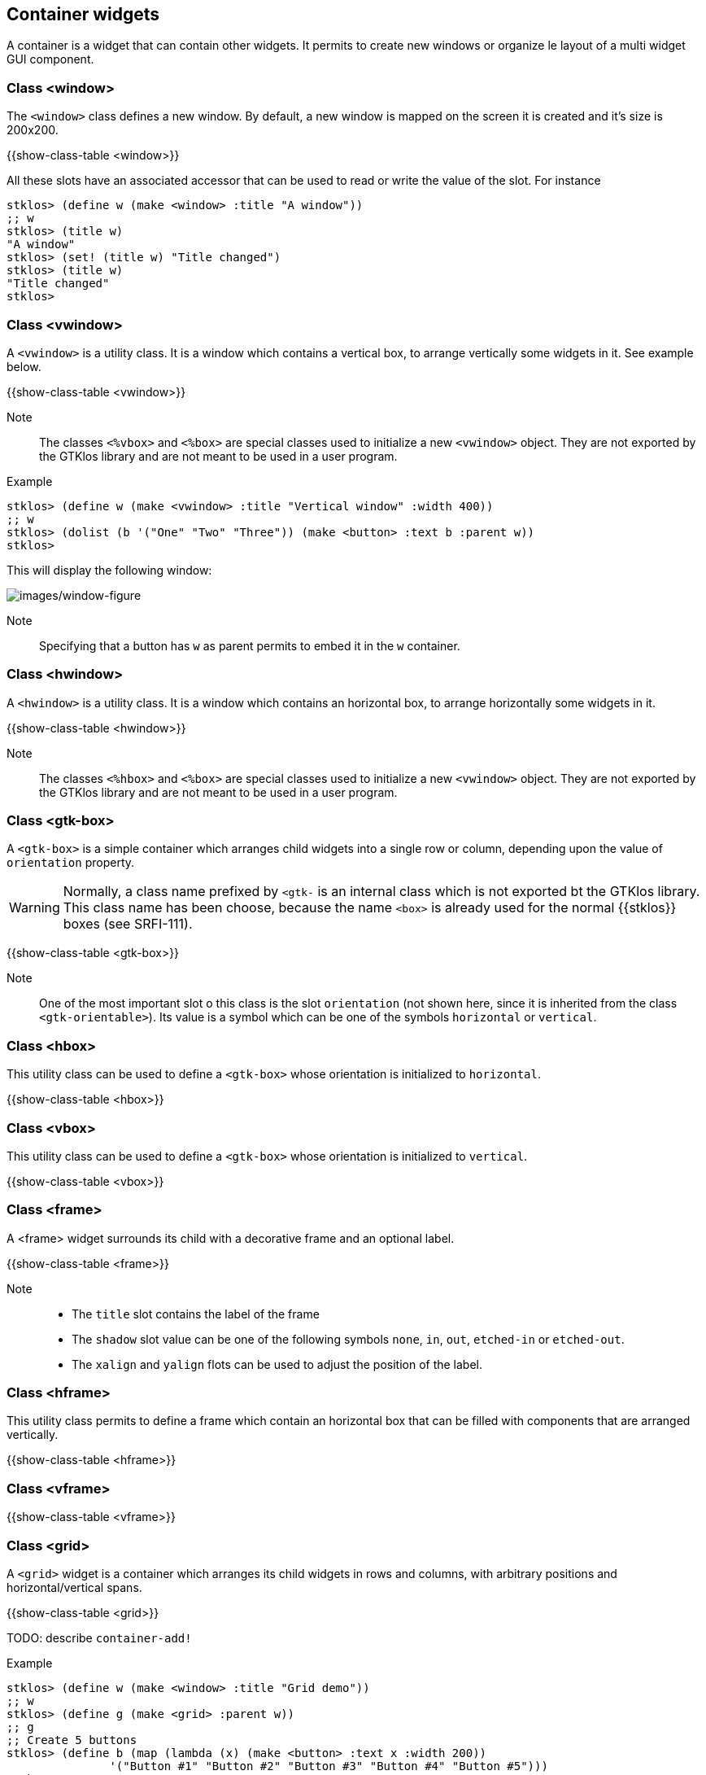 //  SPDX-License-Identifier: GFDL-1.3-or-later
//
//  Copyright © 2000-2024 Erick Gallesio <eg@stklos.net>
//
//           Author: Erick Gallesio [eg@stklos.net]
//    Creation date:  31-Oct-2024 09:48

== Container widgets

A container is a widget that can contain other widgets. It permits to
create new windows or organize le layout of a multi widget GUI
component.


[#class-window]
=== Class <window>

The `<window>` class defines a new window. By default, a new window is
mapped on the screen it is created and it's size is 200x200.

{{show-class-table <window>}}

All these slots have an associated accessor that can be used to read or
write the value of the slot. For instance

[source,scheme]
----
stklos> (define w (make <window> :title "A window"))
;; w
stklos> (title w)
"A window"
stklos> (set! (title w) "Title changed")
stklos> (title w)
"Title changed"
stklos>
----

[#class-vwindow]
=== Class <vwindow>

A `<vwindow>` is a utility class. It is a window which contains a vertical box,
to arrange vertically some widgets in it. See example below.

{{show-class-table <vwindow>}}

Note:: The classes `<%vbox>` and `<%box>` are special classes used to
initialize a new `<vwindow>` object. They are not exported by the GTKlos
library and are not meant to be used in a user program.


Example::

[source,scheme]
----
stklos> (define w (make <vwindow> :title "Vertical window" :width 400))
;; w
stklos> (dolist (b '("One" "Two" "Three")) (make <button> :text b :parent w))
stklos>
----

This will display the following window:

image::images/vwindow-figure.png[images/window-figure,align="center"]

Note:: Specifying that a button has `w` as parent permits to embed it in the `w` container.


[#class-hwindow]
=== Class <hwindow>

A `<hwindow>` is a utility class. It is a window which contains an horizontal box,
to arrange horizontally some widgets in it.

{{show-class-table <hwindow>}}

Note:: The classes `<%hbox>` and `<%box>` are special classes used to
initialize a new `<vwindow>` object. They are not exported by the GTKlos
library and are not meant to be used in a user program.


[#class-gtk-box]
=== Class <gtk-box>

A `<gtk-box>` is a simple container which arranges child widgets into a single row or column, depending upon the value of `orientation` property.


WARNING: Normally, a class name prefixed by `<gtk-` is an internal class which is not exported bt the GTKlos library. This class name has been choose, because the name `<box>` is already used for the normal {{stklos}} boxes (see SRFI-111).

{{show-class-table <gtk-box>}}

Note:: One of the most important slot o this class is the slot `orientation`
(not shown here, since it is inherited from the class `<gtk-orientable>`). Its
value is a symbol which can be one of the symbols `horizontal` or `vertical`.

[#class-hbox]
=== Class <hbox>

This utility class can be used to define a `<gtk-box>` whose orientation is
initialized to `horizontal`.

{{show-class-table <hbox>}}


[#class-vbox]
=== Class <vbox>

This utility class can be used to define a `<gtk-box>` whose orientation is
initialized to `vertical`.

{{show-class-table <vbox>}}

[#class-frame]
=== Class <frame>

A <frame> widget surrounds its child with a decorative frame and an optional label.

{{show-class-table <frame>}}

Note::

- The `title` slot contains the label of the frame
- The `shadow` slot value can be one of the following symbols `none`, `in`, `out`, `etched-in` or `etched-out`.
- The `xalign` and `yalign` flots can be used to adjust the position of the label.


[#class-hframe]
=== Class <hframe>

This utility class permits to define a frame which contain an horizontal box that can be filled with components that are arranged vertically.

{{show-class-table <hframe>}}

[#class-vframe]
=== Class <vframe>

{{show-class-table <vframe>}}

[#class-grid]
=== Class <grid>

A `<grid>` widget is a container which arranges its child widgets in rows and columns, with arbitrary positions and horizontal/vertical spans.

{{show-class-table <grid>}}

TODO: describe `container-add!`

Example::

[source,scheme]
----
stklos> (define w (make <window> :title "Grid demo"))
;; w
stklos> (define g (make <grid> :parent w))
;; g
;; Create 5 buttons
stklos> (define b (map (lambda (x) (make <button> :text x :width 200))
               '("Button #1" "Button #2" "Button #3" "Button #4" "Button #5")))
;; b
;; Add them to the grid
stklos> (container-add! g (list-ref b 0) #:left 0 #:top 0 :width 2)
stklos> (container-add! g (list-ref b 1) #:left 0 #:top 1)
stklos> (container-add! g (list-ref b 2) #:left 1 #:top 1 :height 2)
stklos> (container-add! g (list-ref b 3) #:left 0 #:top 2)
stklos> (container-add! g (list-ref b 4) #:left 0 #:top 3)
stklos>
----

This will display the following window:

image::images/grid-figure.png[images/grid-figure,align="center"]
